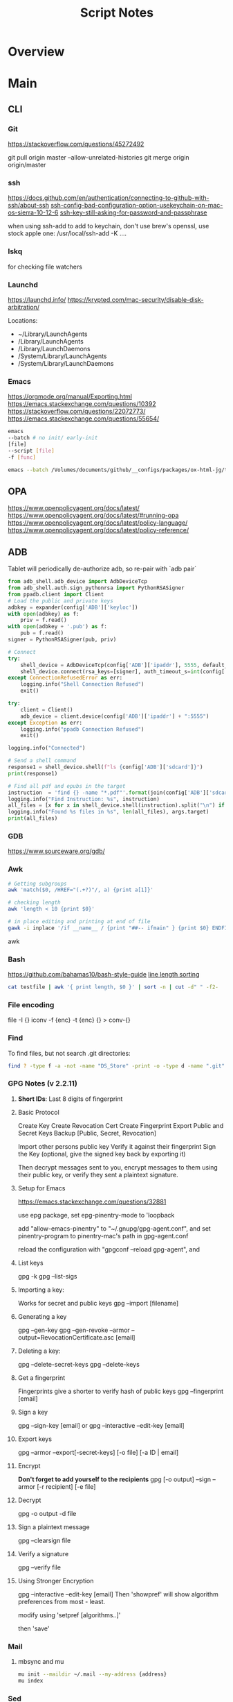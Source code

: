 #+TITLE: Script Notes

* Overview

* Main
** CLI

*** Git
https://stackoverflow.com/questions/45272492

git pull origin master --allow-unrelated-histories
git merge origin origin/master

*** ssh
[[https://docs.github.com/en/authentication/connecting-to-github-with-ssh/about-ssh]]
[[https://stackoverflow.com/questions/47455300][ssh-config-bad-configuration-option-usekeychain-on-mac-os-sierra-10-12-6]]
[[https://stackoverflow.com/questions/21095054][ssh-key-still-asking-for-password-and-passphrase]]

when using ssh-add to add to keychain, don't use brew's openssl,
use stock apple one: /usr/local/ssh-add -K ....

*** lskq
for checking file watchers

*** Launchd
https://launchd.info/
https://krypted.com/mac-security/disable-disk-arbitration/

Locations:
- ~/Library/LaunchAgents
- /Library/LaunchAgents
- /Library/LaunchDaemons
- /System/Library/LaunchAgents
- /System/Library/LaunchDaemons

*** Emacs
https://orgmode.org/manual/Exporting.html
https://emacs.stackexchange.com/questions/10392
https://stackoverflow.com/questions/22072773/
https://emacs.stackexchange.com/questions/55654/


#+begin_src bash
emacs
--batch # no init/ early-init
[file]
--script [file]
-f [func]
#+end_src

#+RESULTS:

#+begin_src bash
emacs --batch /Volumes/documents/github/__configs/packages/ox-html-jg/tests/example.org  --script /Volumes/documents/github/__configs/packages/ox-html-jg/batch-run.el -f org-html-jg-export-to-html
#+end_src

#+RESULTS:

** OPA
https://www.openpolicyagent.org/docs/latest/
https://www.openpolicyagent.org/docs/latest/#running-opa
https://www.openpolicyagent.org/docs/latest/policy-language/
https://www.openpolicyagent.org/docs/latest/policy-reference/

** ADB
Tablet will periodically de-authorize adb,
so re-pair with `adb pair`

#+begin_src python
from adb_shell.adb_device import AdbDeviceTcp
from adb_shell.auth.sign_pythonrsa import PythonRSASigner
from ppadb.client import Client
# Load the public and private keys
adbkey = expander(config['ADB']['keyloc'])
with open(adbkey) as f:
    priv = f.read()
with open(adbkey + '.pub') as f:
    pub = f.read()
signer = PythonRSASigner(pub, priv)

# Connect
try:
    shell_device = AdbDeviceTcp(config['ADB']['ipaddr'], 5555, default_transport_timeout_s=9.)
    shell_device.connect(rsa_keys=[signer], auth_timeout_s=int(config['ADB']['auth_timeout']))
except ConnectionRefusedError as err:
    logging.info("Shell Connection Refused")
    exit()

try:
    client = Client()
    adb_device = client.device(config['ADB']['ipaddr'] + ":5555")
except Exception as err:
    logging.info("ppadb Connection Refused")
    exit()

logging.info("Connected")

# Send a shell command
response1 = shell_device.shell(f"ls {config['ADB']['sdcard']}")
print(response1)

# Find all pdf and epubs in the target
instruction  = 'find {} -name "*.pdf"'.format(join(config['ADB']['sdcard'], args.target))
logging.info("Find Instruction: %s", instruction)
all_files = [x for x in shell_device.shell(instruction).split("\n") if x != ""]
logging.info("Found %s files in %s", len(all_files), args.target)
print(all_files)
#+end_src

*** GDB
https://www.sourceware.org/gdb/

*** Awk
#+begin_src bash
# Getting subgroups
awk 'match($0, /HREF="(.+?)"/, a) {print a[1]}'

# checking length
awk 'length < 10 {print $0}'

# in place editing and printing at end of file
gawk -i inplace '/if __name__ / {print "##-- ifmain" } {print $0} ENDFILE {print "##-- end ifmain"}'
#+end_src awk

*** Bash
https://github.com/bahamas10/bash-style-guide
[[https://stackoverflow.com/questions/5917576/][line length sorting]]

#+begin_src bash
cat testfile | awk '{ print length, $0 }' | sort -n | cut -d" " -f2-
#+end_src

*** File encoding
file -I {}
iconv -f {enc} -t {enc} {} > conv-{}

*** Find
To find files, but not search .git directories:
#+begin_src bash
find ? -type f -a -not -name "DS_Store" -print -o -type d -name ".git" -prune
#+end_src

*** GPG Notes (v 2.2.11)
**** *Short IDs*: Last 8 digits of fingerprint

**** Basic Protocol
   Create Key
   Create Revocation Cert
   Create Fingerprint
   Export Public and Secret Keys
   Backup [Public, Secret, Revocation]

   Import other persons public key
   Verify it against their fingerprint
   Sign the Key
   (optional, give the signed key back by exporting it)

   Then decrypt messages sent to you,
   encrypt messages to them using their public key,
   or verify they sent a plaintext signature.

**** Setup for Emacs
https://emacs.stackexchange.com/questions/32881

use epg package,
set epg-pinentry-mode to 'loopback

add "allow-emacs-pinentry" to "~/.gnupg/gpg-agent.conf",
and set pinentry-program to pinentry-mac's path in gpg-agent.conf

reload the configuration with "gpgconf --reload gpg-agent", and

**** List keys
   gpg -k
   gpg --list-sigs

**** Importing a key:
   Works for secret and public keys
   gpg --import [filename]

**** Generating a key
   gpg --gen-key
   gpg --gen-revoke --armor --output=RevocationCertificate.asc [email]

**** Deleting a key:
   gpg --delete-secret-keys
   gpg --delete-keys

**** Get a fingerprint
   Fingerprints give a shorter to verify hash of public keys
   gpg --fingerprint [email]

**** Sign a key
   gpg --sign-key [email]
   or
   gpg --interactive --edit-key [email]

**** Export keys
   gpg --armor --export[-secret-keys] [-o file] [-a ID | email]

**** Encrypt
   *Don't forget to add yourself to the recipients*
   gpg [-o output] --sign --armor [-r recipient] [-e file]

**** Decrypt
   gpg  -o output -d file

**** Sign a plaintext message
   gpg --clearsign file

**** Verify a signature
   gpg --verify file

**** Using Stronger Encryption
   gpg --interactive --edit-key [email]
   Then 'showpref' will show algorithm preferences
   from most - least.

   modify using 'setpref [algorithms..]'

   then 'save'

*** Mail
**** mbsync and mu

#+NAME: mu init
#+begin_src bash :results output
mu init --maildir ~/.mail --my-address {address}
mu index
#+end_src

*** Sed
Filter lines with:
'/pattern/d'

Print Matching lines with:
'/pattern/p'

case Invariant:
'/pattern/I'

*** Wget
https://www.networkinghowtos.com/howto/change-the-user-agent-in-wget/
https://www.networkinghowtos.com/howto/common-user-agent-list/

wget --user-agent="Mozilla/4.0 (compatible; MSIE 6.0; Windows NT 5.1; SV1)"
wget --user-agent="Mozilla/5.0 (Windows NT 10.0; Win64; x64; rv:53.0) Gecko/20100101 Firefox/53.0"

*** XML
**** XPath                                      :query_language:
#+NAME: Example Code
#+begin_src xpath :results output
# display the last names of all people in the doc
//person/@last-name

# get the 2nd person node
/people/person[2]

# get all the person nodes that have addresses in denver
//person[address/@city='denver']

# get all the addresses that have "south" in the street name
//address[contains(@street, 'south')]

# reject certain nodes:
//(* except script)
//*[not(self::script)]

# Extract an attribute value:
//a/extract(@href, '.*')
#+end_src

#+begin_src xpath
# Axes
ancestor
ancestor-or-self
attribute / @
child
descendant
descendantor-self
following
following-sibling
parent
preceding
preceding-sibling
self / .

#+end_src

**** [[https://www.videlibri.de/xidel.html][xidel]] :cli:query:
#+begin_src bash
# Extracts between table and footer
xidel -s --output-format=xml --xpath "//table/following-sibling::*[//*[@id='printfooter']/preceding::node()]" `?`
#+end_src

**** [[http://xmlstar.sourceforge.net/][XML Starlet]]
#+NAME: commands
#+begin_src bash :results output
xml
#+end_src

:xml_command:
XMLStarlet Toolkit: Command line utilities for XML
Usage: xml [<options>] <command> [<cmd-options>]
where <command> is one of:
  ed    (or edit)      - Edit/Update XML document(s)
  sel   (or select)    - Select data or query XML document(s) (XPATH, etc)
  tr    (or transform) - Transform XML document(s) using XSLT
  val   (or validate)  - Validate XML document(s) (well-formed/DTD/XSD/RelaxNG)
  fo    (or format)    - Format XML document(s)
  el    (or elements)  - Display element structure of XML document
  c14n  (or canonic)   - XML canonicalization
  ls    (or list)      - List directory as XML
  esc   (or escape)    - Escape special XML characters
  unesc (or unescape)  - Unescape special XML characters
  pyx   (or xmln)      - Convert XML into PYX format (based on ESIS - ISO 8879)
  p2x   (or depyx)     - Convert PYX into XML
<options> are:
  -q or --quiet        - no error output
  --doc-namespace      - extract namespace bindings from input doc (default)
  --no-doc-namespace   - don't extract namespace bindings from input doc
  --version            - show version
  --help               - show help
Wherever file name mentioned in command help it is assumed
that URL can be used instead as well.

Type: xml <command> --help <ENTER> for command help

XMLStarlet is a command line toolkit to query/edit/check/transform
XML documents (for more information see http://xmlstar.sourceforge.net/)
:END:

***** element / structure
:usage:
XMLStarlet Toolkit: Display element structure of XML document
Usage: xml el [<options>] <xml-file>
where
  <xml-file> - input XML document file name (stdin is used if missing)
  <options> is one of:
  -a    - show attributes as well
  -v    - show attributes and their values
  -u    - print out sorted unique lines
  -d<n> - print out sorted unique lines up to depth <n>

XMLStarlet is a command line toolkit to query/edit/check/transform
XML documents (for more information see http://xmlstar.sourceforge.net/)
:END:

***** select
:usage:
Usage: xml sel <global-options> {<template>} [ <xml-file> ... ]
where
  <global-options> - global options for selecting
  <xml-file> - input XML document file name/uri (stdin is used if missing)
  <template> - template for querying XML document with following syntax:

<global-options> are:
  -Q or --quiet             - do not write anything to standard output.
  -C or --comp              - display generated XSLT
  -R or --root              - print root element <xsl-select>
  -T or --text              - output is text (default is XML)
  -I or --indent            - indent output
  -D or --xml-decl          - do not omit xml declaration line
  -B or --noblanks          - remove insignificant spaces from XML tree
  -E or --encode <encoding> - output in the given encoding (utf-8, unicode...)
  -N <name>=<value>         - predefine namespaces (name without 'xmlns:')
                              ex: xsql=urn:oracle-xsql
                              Multiple -N options are allowed.
  --net                     - allow fetch DTDs or entities over network
  --help                    - display help

Syntax for templates: -t|--template <options>
where <options>
  -c or --copy-of <xpath>   - print copy of XPATH expression
  -v or --value-of <xpath>  - print value of XPATH expression
  -o or --output <string>   - output string literal
  -n or --nl                - print new line
  -f or --inp-name          - print input file name (or URL)
  -m or --match <xpath>     - match XPATH expression
  --var <name> <value> --break or
  --var <name>=<value>      - declare a variable (referenced by $name)
  -i or --if <test-xpath>   - check condition <xsl:if test="test-xpath">
  --elif <test-xpath>       - check condition if previous conditions failed
  --else                    - check if previous conditions failed
  -e or --elem <name>       - print out element <xsl:element name="name">
  -a or --attr <name>       - add attribute <xsl:attribute name="name">
  -b or --break             - break nesting
  -s or --sort op xpath     - sort in order (used after -m) where
  op is X:Y:Z,
      X is A - for order="ascending"
      X is D - for order="descending"
      Y is N - for data-type="numeric"
      Y is T - for data-type="text"
      Z is U - for case-order="upper-first"
      Z is L - for case-order="lower-first"

There can be multiple --match, --copy-of, --value-of, etc options
in a single template. The effect of applying command line templates
can be illustrated with the following XSLT analogue

xml sel -t -c "xpath0" -m "xpath1" -m "xpath2" -v "xpath3" \
        -t -m "xpath4" -c "xpath5"
:END:

***** edit
:usage:
XMLStarlet Toolkit: Edit XML document(s)
Usage: xml ed <global-options> {<action>} [ <xml-file-or-uri> ... ]
where
  <global-options>  - global options for editing
  <xml-file-or-uri> - input XML document file name/uri (stdin otherwise)

<global-options> are:
  -P, or -S           - preserve whitespace nodes.
     (or --pf, --ps)    Note that space between attributes is not preserved
  -O (or --omit-decl) - omit XML declaration (<?xml ...?>)
  -L (or --inplace)   - edit file inplace
  -N <name>=<value>   - predefine namespaces (name without 'xmlns:')
                        ex: xsql=urn:oracle-xsql
                        Multiple -N options are allowed.
                        -N options must be last global options.
  --net               - allow network access
  --help or -h        - display help

where <action>
  -d or --delete <xpath>
  --var <name> <xpath>
  -i or --insert <xpath> -t (--type) elem|text|attr -n <name> [-v (--value) <value>]
  -a or --append <xpath> -t (--type) elem|text|attr -n <name> [-v (--value) <value>]
  -s or --subnode <xpath> -t (--type) elem|text|attr -n <name> [-v (--value) <value>]
  -m or --move <xpath1> <xpath2>
  -r or --rename <xpath1> -v <new-name>
  -u or --update <xpath> -v (--value) <value>
                         -x (--expr) <xpath>

XMLStarlet is a command line toolkit to query/edit/check/transform
XML documents (for more information see http://xmlstar.sourceforge.net/)
:END:

***** transform
:usage:
xml tr
XMLStarlet Toolkit: Transform XML document(s) using XSLT
Usage: xml tr [<options>] <xsl-file> {-p|-s <name>=<value>} [<xml-file>...]
where
  <xsl-file>      - main XSLT stylesheet for transformation
  <xml-file>      - input XML document file/URL (stdin is used if missing)
  <name>=<value>  - name and value of the parameter passed to XSLT processor
  -p              - parameter is XPATH expression ("'string'" to quote string)
  -s              - parameter is a string literal
<options> are:
  --help or -h    - display help message
  --omit-decl     - omit xml declaration <?xml version="1.0"?>
  --embed or -E   - allow applying embedded stylesheet
  --show-ext      - show list of extensions
  --val           - allow validate against DTDs or schemas
  --net           - allow fetch DTDs or entities over network
  --xinclude      - do XInclude processing on document input
  --maxdepth val  - increase the maximum depth
  --html          - input document(s) is(are) in HTML format

XMLStarlet is a command line toolkit to query/edit/check/transform
XML documents (for more information see http://xmlstar.sourceforge.net/)

Current implementation uses libxslt from GNOME codebase as XSLT processor
(see http://xmlsoft.org/ for more details)
:END:

***** validate
:usage:
xml val
XMLStarlet Toolkit: Validate XML document(s)
Usage: xml val <options> [ <xml-file-or-uri> ... ]
where <options>
  -w or --well-formed        - validate well-formedness only (default)
  -d or --dtd <dtd-file>     - validate against DTD
  --net                      - allow network access
  -s or --xsd <xsd-file>     - validate against XSD schema
  -E or --embed              - validate using embedded DTD
  -r or --relaxng <rng-file> - validate against Relax-NG schema
  -e or --err                - print verbose error messages on stderr
  -S or --stop               - stop on first error
  -b or --list-bad           - list only files which do not validate
  -g or --list-good          - list only files which validate
  -q or --quiet              - do not list files (return result code only)

NOTE: XML Schemas are not fully supported yet due to its incomplete
      support in libxml2 (see http://xmlsoft.org)

XMLStarlet is a command line toolkit to query/edit/check/transform
XML documents (for more information see http://xmlstar.sourceforge.net/)
:END:

***** format
:usage:
XMLStarlet Toolkit: Format XML document
Usage: xml fo [<options>] <xml-file>
where <options> are
   -n or --noindent            - do not indent
   -t or --indent-tab          - indent output with tabulation
   -s or --indent-spaces <num> - indent output with <num> spaces
   -o or --omit-decl           - omit xml declaration <?xml version="1.0"?>
   -R or --recover             - try to recover what is parsable
   -D or --dropdtd             - remove the DOCTYPE of the input docs
   -C or --nocdata             - replace cdata section with text nodes
   -N or --nsclean             - remove redundant namespace declarations
   -e or --encode <encoding>   - output in the given encoding (utf-8, unicode...)
   -H or --html                - input is HTML
   -h or --help                - print help

XMLStarlet is a command line toolkit to query/edit/check/transform
XML documents (for more information see http://xmlstar.sourceforge.net/)
:END:

***** canonic
:usage:
XMLStarlet Toolkit: XML canonicalization
Usage: xml c14n <mode> <xml-file> [<xpath-file>] [<inclusive-ns-list>]
where
  <xml-file>   - input XML document file name (stdin is used if '-')
  <xpath-file> - XML file containing XPath expression for
                 c14n XML canonicalization
    Example:
    <?xml version="1.0"?>
    <XPath xmlns:n0="http://a.example.com" xmlns:n1="http://b.example">
    (//. | //@* | //namespace::*)[ancestor-or-self::n1:elem1]
    </XPath>

  <inclusive-ns-list> - the list of inclusive namespace prefixes
                        (only for exclusive canonicalization)
    Example: 'n1 n2'

  <mode> is one of following:
  --with-comments         XML file canonicalization w comments (default)
  --without-comments      XML file canonicalization w/o comments
  --exc-with-comments     Exclusive XML file canonicalization w comments
  --exc-without-comments  Exclusive XML file canonicalization w/o comments

XMLStarlet is a command line toolkit to query/edit/check/transform
XML documents (for more information see http://xmlstar.sourceforge.net/)
:END:

***** list directory : ls
***** (un)escape
:usage:
feed strings in
:END:

***** examples
#+begin_src bash
# query, -I(indenting output), -t(template:) -f(file name) -n(new line) -m(match xpath) //Trait -c(copy xpath) . -n -b(break nesting) file
xml sel -I -t -f -n -m //Trait -c . -n -b ./facade_messy.xml

# delete a path:
xml ed -d "//div[@id='toc']" ? > mod-`?`
#+end_src

#+NAME: DTD Validation
#+begin_src bash :results output
xml val -e -d ./test.dtd ./mytest.xml
#+end_src

#+NAME: XSD Validation
#+begin_src bash :results output
xml val -e -s ./test.xsd ./mytest.xml
#+end_src

**** [[https://relaxng.org/jclark/trang-manual.html][Trang]] :schema:
trang [input.xmls] output.xsd

**** [[https://github.com/tefra/xsdata-plantuml][xsdata plantuml]]
xsdata samples/order.xsd --output plantuml --package uml_gen

**** [[http://saxon.sourceforge.net/][Saxon]]

**** xmllint

*** OpenSSL
https://www.sslshopper.com/article-most-common-openssl-commands.html

** Build Systems
*** Cargo                                      :rust:
https://doc.rust-lang.org/cargo/

*** rustup                                     :rust:
https://rust-lang.github.io/rustup/

#+begin_src bash
rustup component add rustfmt-preview rustfix clippy rust-analyzer rust-gdb
#+end_src

*** Compiling Aseprite from source             :asprite:
  Follow the instructions to install google depot_tools, then skia.
  The missing instruction is to *unset python3 and anaconda in the path*
  as depot_tools, and the setup script for skia uses *python 2*.
  after that, compilation is straight forward, making sure to target the
  OSX version you are actually on.

*** Conda                                      :python:
https://conda.io/projects/conda/en/latest/user-guide/index.html

*** Doom                                       :emacs:
https://github.com/doomemacs/doomemacs/blob/master/docs/index.org

*** Emacs Straight Recipes                     :emacs:
https://github.com/radian-software/straight.el#the-recipe-format

#+begin_src elisp
;; Disable Byte Compilation
(package! a-package :recipe (:build (:not compile)))
;; Or disable byte compilation with
;; -*- no-byte-compile: t; -*-

;; Specify a local repo
(package! a-package :recipe (:local-repo "~/.doom.d/packages/a-package"))

#+end_src

*** Gradle                                     :java:
https://docs.gradle.org/current/userguide/userguide.html

*** Homebrew                                   :shell:
https://brew.sh/
https://docs.brew.sh/

- formula          : definition built from upstream sources
- cask             : definition of macOS native applications
- keg              : installation destination of formula version
- rack             : directory versioned kegs
- keg-only         : formula is not symlinked into Homebrew’s prefix
- cellar           : directory of named racks
- Caskroom         : directory of named casks
- external command : brew subcommand
- tap              : directory of formulae, casks and/or external commands
- bottle           : pre-built keg poured into the cellar/rack

*** Make                                       :cli:
https://www.gnu.org/software/make/manual/make.html
https://www.gnu.org/software/automake/manual/automake.html#Autotools-Introduction

*** Mix                                        :elixir:
https://hexdocs.pm/mix/Mix.html

*** Pip                                        :python:
https://pip.pypa.io/en/stable/

*** Poetry                                     :python:
https://python-poetry.org/docs/master/

*** Rebar                                      :erlang:
https://rebar3.org/docs/

*** RubyGems                                   :ruby:
https://guides.rubygems.org/

*** Scons                                      :python:
https://scons.org/doc/production/HTML/scons-user.html

*** Grunt
https://gruntjs.com/getting-started
http://adrianmejia.com/blog/2014/10/07/grunt-js-tutorial-from-beginner-to-ninja/

**** tasks
grunt.registerTask(name,description,function);
grunt.registerTask(name,[taskNames]);

If the function has parameters:
grunt testTask:someParameter

grunt.fail.warn()
grunt.fail.fatal
grunt.log.[writeln,write,subhead,error,ok]();

grunt.file.[write,read,readJSON,delete,copy,mkdir]();
grunt.file.expand(); -> returns an array with all files matching a pattern (use
grunt.file.recurse(); -> expand path, return a callback???

this.requires([taksNames]);
this.name() -> name of the task;
this.args();

**** Plugins:
to install a plugin:
npm install grunt-contrib-**** --save-dev

load the plugin in the gruntfile:
grunt.loadNpmTasks('grunt-contrib-****');

Top Plugins:
jshint (use .jshintrc for settings)
watch  (to run tasks when files change)
uglify
clean
concat
connect
concurrent

*** Meson
https://mesonbuild.com/

** Text
*** Wordnet
    `wn`

    #+begin_src bash
    # For Nouns
    -hypen		Hypernyms
    -hypon, -treen	Hyponyms & Hyponym Tree
    -synsn		Synonyms (ordered by estimated frequency)
    -derin		Derived Forms
    -famln		Familiarity & Polysemy Count
    -coorn		Coordinate Terms (sisters)
    -grepn		List of Compound Words
    -over		Overview of Senses
    #+end_src

    #+begin_src bash
    # For verbs
    -hypev		Hypernyms
    -hypov, -treev	Hyponyms & Hyponym Tree
    -synsv		Synonyms (ordered by estimated frequency)
    -deriv		Derived Forms
    -famlv		Familiarity & Polysemy Count
    -framv		Verb Frames
    -coorv		Coordinate Terms (sisters)
    -simsv		Synonyms (grouped by similarity of meaning)
    -grepv		List of Compound Words
    -over		Overview of Senses
    #+end_src

    #+begin_src bash
    # Adjectives
    -antsa		Antonyms
    -synsa		Synonyms (ordered by estimated frequency)
    -attra		Attributes
    -deria		Derived Forms
    -domna		Domain
    -famla		Familiarity & Polysemy Count
    -grepa		List of Compound Words
    -over		Overview of Senses
    #+end_src

    #+begin_src bash
    # Adverbs
    -antsr		Antonyms
    -synsr		Synonyms (ordered by estimated frequency)
    -pertr		Pertainyms
    -famlr		Familiarity & Polysemy Count
    -grepr		List of Compound Words
    -over		Overview of Senses
    #+end_src

*** Github Pages / Jekyll                       :web:
https://docs.github.com/en/pages
https://docs.github.com/en/pages/setting-up-a-github-pages-site-with-jekyll/about-github-pages-and-jekyll
https://jekyllrb.com/docs/
http://jmcglone.com/guides/github-pages/
https://jekyllrb.com/docs/posts/
https://simpleit.rocks/ruby/jekyll/jekyll-basic-concepts/

*** Markdown
https://help.github.com/articles/markdown-basics/

*** RST / Sphinx
https://www.sphinx-doc.org/en/master/contents.html
https://restructuredtext.readthedocs.io/en/latest/

*** Latex
**** tlmgr
for installing packages, use --usermode after tlmgr init-usertree
:outdated_l3_layer:
https://tex.stackexchange.com/questions/586467/

sudo fmtutil-sys --all
:END:

**** texdoc
https://tex.stackexchange.com/questions/297004/
tlmgr option docfiles 1
tlmgr install --reinstall $(tlmgr list --only-installed | sed -E 's/i (.*):.*$/\1/')

*** Pandoc
#+NAME: text to pdf generation
#+begin_src bash :results value
pandoc ? -o output.pdf
#+end_src

*** Markdown html export
Add a local file to `markdown-css-paths`,
can use npm package `generate-github-markdown-css` as a start

*** [[https://difftastic.wilfred.me.uk/introduction.html][Difftastic]]

** GUI Programs
*** Firefox
Get to configs with about:about
Use: reader.parse-on-load.force-enabled
for reader view force

Set: browser.bookmarks.editDialog.firstEditField
to: tagsField
for a better bookmarking default

[Netscape bookmark file format](https://msdn.microsoft.com/en-us/library/aa753582(v=vs.85).aspx).

https://support.mozilla.org/en-US/kb/keyboard-shortcuts-perform-firefox-tasks-quickly

*** Godot
Godot Engine v3.4.4.stable.official.419e713a2 - https://godotengine.org
Free and open source software under the terms of the MIT license.
(c) 2007-2022 Juan Linietsky, Ariel Manzur.
(c) 2014-2022 Godot Engine contributors.

Usage: godot [options] [path to scene or 'project.godot' file]

:general_options:
General options:
  -h, --help                       Display this help message.
  --version                        Display the version string.
  -v, --verbose                    Use verbose stdout mode.
  --quiet                          Quiet mode, silences stdout messages. Errors are still displayed.
:END:

:run_options:
Run options:
  -e, --editor                     Start the editor instead of running the scene.
  -p, --project-manager            Start the project manager, even if a project is auto-detected.
  -q, --quit                       Quit after the first iteration.
  -l, --language <locale>          Use a specific locale (<locale> being a two-letter code).
  --path <directory>               Path to a project (<directory> must contain a 'project.godot' file).
  -u, --upwards                    Scan folders upwards for project.godot file.
  --main-pack <file>               Path to a pack (.pck) file to load.
  --render-thread <mode>           Render thread mode ('unsafe', 'safe', 'separate').
  --remote-fs <address>            Remote filesystem (<host/IP>[:<port>] address).
  --remote-fs-password <password>  Password for remote filesystem.
  --audio-driver <driver>          Audio driver ('CoreAudio', 'Dummy').
  --video-driver <driver>          Video driver ('GLES3', 'GLES2').
:END:

:display_options:
Display options:
  -f, --fullscreen                 Request fullscreen mode.
  -m, --maximized                  Request a maximized window.
  -w, --windowed                   Request windowed mode.
  -t, --always-on-top              Request an always-on-top window.
  --resolution <W>x<H>             Request window resolution.
  --position <X>,<Y>               Request window position.
  --low-dpi                        Force low-DPI mode (macOS and Windows only).
  --no-window                      Run with invisible window. Useful together with --script.
  --enable-vsync-via-compositor    When vsync is enabled, vsync via the OS' window compositor (Windows only).
  --disable-vsync-via-compositor   Disable vsync via the OS' window compositor (Windows only).
  --enable-delta-smoothing         When vsync is enabled, enabled frame delta smoothing.
  --disable-delta-smoothing        Disable frame delta smoothing.
  --tablet-driver                  Tablet input driver () (Windows only).
:END:

:debug_options:
Debug options:
  -d, --debug                      Debug (local stdout debugger).
  -b, --breakpoints                Breakpoint list as source::line comma-separated pairs, no spaces (use %20 instead).
  --profiling                      Enable profiling in the script debugger.
  --remote-debug <address>         Remote debug (<host/IP>:<port> address).
  --debug-collisions               Show collision shapes when running the scene.
  --debug-navigation               Show navigation polygons when running the scene.
  --frame-delay <ms>               Simulate high CPU load (delay each frame by <ms> milliseconds).
  --time-scale <scale>             Force time scale (higher values are faster, 1.0 is normal speed).
  --disable-render-loop            Disable render loop so rendering only occurs when called explicitly from script.
  --disable-crash-handler          Disable crash handler when supported by the platform code.
  --fixed-fps <fps>                Force a fixed number of frames per second. This setting disables real-time synchronization.
  --print-fps                      Print the frames per second to the stdout.
:END:

:standalone_tools:
Standalone tools:
-s, --script <script>            Run a script.
--check-only                     Only parse for errors and quit (use with --script).
--export <preset> <path>         Export the project using the given preset and matching release template. The preset name should match one defined in export_presets.cfg.
<path> should be absolute or relative to the project directory, and include the filename for the binary (e.g. 'builds/game.exe'). The target directory should exist.
--export-debug <preset> <path>   Same as --export, but using the debug template.
--export-pack <preset> <path>    Same as --export, but only export the game pack for the given preset. The <path> extension determines whether it will be in PCK or ZIP format.
--doctool [<path>]               Dump the engine API reference to the given <path> (defaults to current dir) in XML format, merging if existing files are found.
--no-docbase                     Disallow dumping the base types (used with --doctool).
--build-solutions                Build the scripting solutions (e.g. for C# projects). Implies --editor and requires a valid project to edit.
--gdnative-generate-json-api     Generate JSON dump of the Godot API for GDNative bindings.
--test <test>                    Run a unit test ('string', 'math', 'basis', 'transform', 'physics', 'physics_2d', 'render', 'oa_hash_map', 'gui', 'shaderlang', 'gd_tokenizer', 'gd_parser', 'gd_compiler', 'gd_bytecode', 'ordered_hash_map', 'astar', 'xml_parser').
:END:

** Databases
*** Postgresql
https://stackoverflow.com/questions/6148421/

*** Sqlite 3
  [[https://www.tutorialspoint.com/sqlite/][Reference]]
  [[https://orgmode.org/worg/org-contrib/babel/languages/ob-doc-sqlite.html][ob-sqlite]]

**** Sqlite Syntax
   SQLite is *case insensitive* apart from GLOB and glob.
   Statement end is ';'

***** Main commands
****** CREATE
     #+begin_src  :results value
     sqlite3 my_new_database.db
     #+end_src

****** ATTACH | DETACH
     For databases in separate files.
     #+begin_src sqlite :results value
     attach database 'test.db' as 'TEST';
     detach database 'TEST';
     #+end_src

****** CREATE | DROP table
     #+begin_src sqlite  :results value
     -- create table $dbname.$tablename ( columnN, datatypeN constraints, );
     create table main.test (id int primary key not null, name text not null);
     drop table main.test;
     #+end_src

******* Column Constraints

      |                    |                                |
      |--------------------+--------------------------------|
      | not null           |                                |
      | default $X         |                                |
      | unique             |                                |
      | primary key        |                                |
      | check($CONDITIONS) |                                |
      | autoincrement      | only on integers, must be last |

****** INSERT | DELETE
     #+begin_src sqlite :results value
     -- insert into $tablename (columns) values (values);
     -- insert into $tablename values (values) (values) (values)...;
     insert into test (id, name) values (1, "bob"), (2, "bill");

     -- delete from $tablename where $conditions;
     delete from test where id = 1;

     -- DELETE ALL RECORDS:
     -- delete from $tablename;

     -- where primary key is autoincrement:
     insert into test (name) values ("bob"), ("bill"), ("jill");
     #+end_src

****** SELECT
     #+begin_src sqlite  :results value
     -- select * from test where condition;
     -- select * from test where limit $no_of_rows offset $row_num;
     -- select * from test order by column asc/desc;
     #+end_src

****** UPDATE
     #+begin_src sqlite  :results value
     -- update $tablename set $column = $value, $column2 = $value2 where $conditions;
     update test set name = 'taweg' where id = 2;
     #+end_src

***** Data Types
    |         |   |
    |---------+---|
    | NULL    |   |
    | INTEGER |   |
    | REAL    |   |
    | TEXT    |   |
    | BLOB    |   |

***** Useful commands:
    |                    |                                              |                                                  |
    |--------------------+----------------------------------------------+--------------------------------------------------|
    | .show              | List settings                                |                                                  |
    | .mode              | Set output formatting mode                   | csv, column, html, insert, line, list, tabs, tcl |
    | .nullvalue $STRING | set a default string in place of null values |                                                  |
    | .schema $TABLE     | show the setup of a table                    |                                                  |
    | .tables            | list all tables in the file                  |                                                  |
    | .dump $TABLE       | output the table in SQL format               |                                                  |
    | .headers on/off    | display headers on output                    |                                                  |
    | .backup main $FILE | backup db main to a file                     |                                                  |

***** Operators
    #+begin_src sqlite  :results value
    -- Arithmetic: + 0 * / %

    -- Comparison: == !=, <, <=, >, >=
    -- <> : equality test
    -- !<, >! : not greater/lesser

    -- and, between exists, in, not in, not, or, is null, is, is not
    -- unique
    -- || : string concat
    -- like, GLOB : compare values using wildcards

    -- avg(), sum(), count()
    -- select count(*) as "value name" from test;
    #+end_src

***** JOINS
**** Org-Babel header args:

   | db        | a string with the name of the file that                                     |
   |           | holds the SQLite database. Babel requires this header argument.             |
   | header    | if present, turn on headers in the output format.                           |
   |           | Headers are also output with the header argument :colnames yes.             |
   | echo      | if present, set the SQLite dot command .echo to ON.                         |
   |           |                                                                             |
   | bail      | if present, set the SQLite dot command .bail to ON.                         |
   |           |                                                                             |
   | csv       | the default SQLite output format for Babel SQLite source code blocks.       |
   |           |                                                                             |
   | column    | an SQLite output format that outputs a table-like form with                 |
   |           | whitespace between columns.                                                 |
   | html      | an SQLite output format that outputs query results as simple HTML tables.   |
   |           |                                                                             |
   | line      | an SQLite output format that outputs query results with one value per line. |
   |           |                                                                             |
   | list      | an SQLite output format that outputs query results with the separator       |
   |           | character between fields.                                                   |
   | separator | a string that specifies the separator character used by the SQLite          |
   |           | `list' output mode and by the SQLite dot command .import.                   |
   | nullvalue | a string to use in place of NULL values.                                    |

**** Sandbox

   #+NAME:Test
   #+begin_src sqlite :results value :db test.db
   create table test (id int primary key not null, name text not null);
   #+end_src

   #+RESULTS: Test

   #+NAME: test2
   #+begin_src sqlite  :results value :db test.db
   .schema test
   #+end_src

** Pdf and Images
*** Exiftool
https://exiftool.org/

import exif
with open(file, 'rb') as f:
data = exif.Image(f)

then delete the user_comment, set it,
and write to a file using data.get_file()

*** Image Pdf calls
#+NAME: image to pdf generation
#+begin_src bash :results value
convert ? -alpha off ./temp/`?`
mogrify -orient bottom-left ?
img2pdf --output `?`.pdf --pagesize A4 --auto-orient ?
pdftk * cat output diagrams.pdf
#+end_src

*** pdftotext
#+begin_src bash :results output
pdftotext [options] <PDF-file> [<text-file>]
#+end_src

*** Pdf Metadata
#+begin_src bash
exiftool file.pdf

# or:
pdftk file.pdf dump_data_utf8 > file.info
# edit
pdftk file.pdf update_info_utf8 file.info output file2.pdf
#+end_src

# From https://askubuntu.com/questions/1264322
#+begin_src bash
# For Creating Bookmarks/TOC in pdfs:
# BookmarkBegin
# BookmarkTitle:
# BookmarkLevel: 1
# BookmarkPageNumber:
pdftk ? dump_data > info.txt
# -- Add bookmarks
pdftk ? update_info info.txt output updated.pdf
#+end_src

pdftk ? attach_files
pdftk ? dump_data_annots

pdftk ? update_info ./info output out3.pdf
InfoBegin
InfoKey: JGData
InfoValue: Blah,Blee

*** Tesseract
https://tesseract-ocr.github.io/tessdoc/Command-Line-Usage.html

*** ffmpeg
https://ffmpeg.org/

#+begin_bash
# convert wav to mp3:
ffmpeg -i input.wav -vn -ar 44100 -ac 2 -b:a 192k output.mp3
#+end_bash
-i : set input
-vn : no video
-ar : audio rate
-ac : audio channels
-b:a : bitrate

from https://superuser.com/questions/384073
#+begin_bash
# ffmpeg -i <INPUT FILE> -ss 10 -f image2 -r 25 <OUTPUT FILE>
#+end_bash
-i <INPUT FILE> Specifies the input file. E.g. movie.mp4.
-ss <TIME> Specifies time position in seconds. "hh:mm:ss[.xxx]" is also supported.
-f image2 Force/Set format.
-r 25 Set frame rate (in Hz. Can either be a fraction or a number, default = 25).
<OUTPUT FILE> Set output file. E.g. image1.jpg.

https://stackoverflow.com/questions/10957412

*** imagemagick
https://imagemagick.org/script/command-line-tools.php
#+begin_bash options
magick animate   :: animate images when in x11
magick compare   :: differences between images
magick composite :: overlap images
magick conjure   :: scripting language interpreter
magick convert   :: between different formats
magick display   :: display image when in x11
magick identify  :: get format data
magick import    :: screenshot x11
magick mogrify   :: destructively modify
magick montage   :: combine without overlapping
magick stream    :: pixels at a time

#+end_bash

*** pdfimages

pdfimages version 4.04 [www.xpdfreader.com]
Copyright 1996-2022 Glyph & Cog, LLC
Usage: pdfimages [options] <PDF-file> <image-root>
  -f <int>         : first page to convert
  -l <int>         : last page to convert
  -j               : write JPEG images as JPEG files
  -raw             : write raw data in PDF-native formats
  -list            : write information to stdout for each image
  -opw <string>    : owner password (for encrypted files)
  -upw <string>    : user password (for encrypted files)
  -verbose         : print per-page status information
  -q               : don't print any messages or errors
  -cfg <string>    : configuration file to use in place of .xpdfrc
  -v               : print copyright and version info
  -h               : print usage information
  -help            : print usage information
  --help           : print usage information
  -?               : print usage information

** Man
adding MANPATH adds a custom location

Pandoc creates man pages from markdown:
`pandoc ms.1.md -s -t man -o ms.1`

Man expects pages to be gzipped

* Links
[[https://www.futureboy.us/pgp.html][GPG General Howto]]
https://pandoc.org/
[[https://docs.godotengine.org/en/stable/tutorials/editor/command_line_tutorial.html][godot docs]]

https://docs.soliditylang.org/en/latest/introduction-to-smart-contracts.html#simple-smart-contract
https://nixos.org/manual/nix/stable/
https://www.ledger-cli.org/index.html
https://github.com/tmux/tmux/wiki/Getting-Started
https://github.com/realgud/realgud/
https://jblevins.org/projects/deft/
https://github.com/pashky/restclient.el
https://github.com/skeeto/elfeed
https://www.howtogeek.com/671422/how-to-use-tmux-on-linux-and-why-its-better-than-screen/
https://construct.readthedocs.io/en/latest/
https://support.mozilla.org/en-US/kb/keyboard-shortcuts-perform-firefox-tasks-quickly
